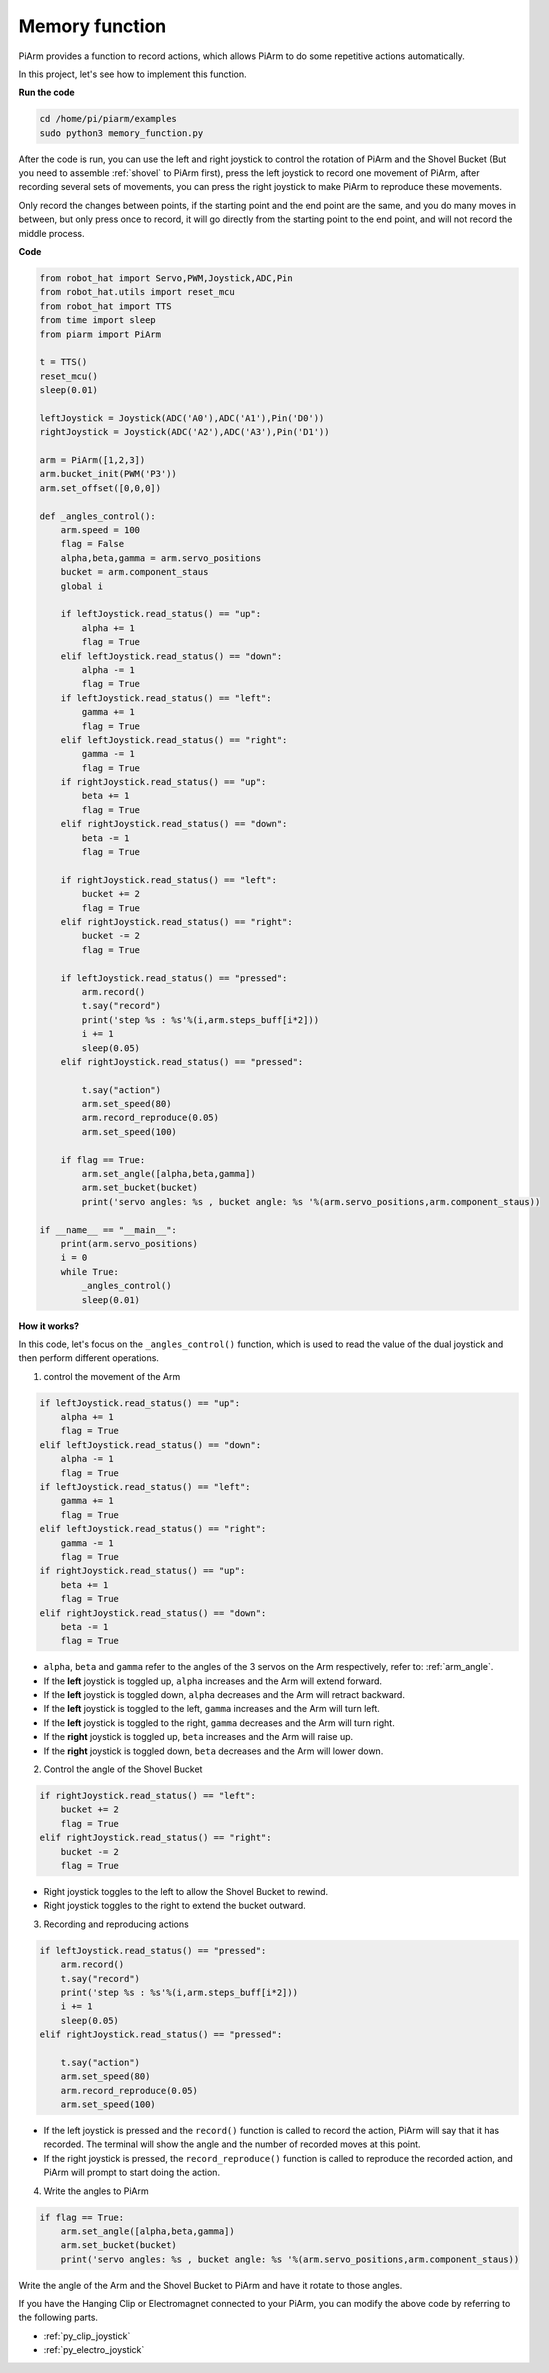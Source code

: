 Memory function
===================

PiArm provides a function to record actions, which allows PiArm to do some repetitive actions automatically.

In this project, let's see how to implement this function.

**Run the code**

.. raw:: html

    <run></run>

.. code-block::

    cd /home/pi/piarm/examples
    sudo python3 memory_function.py

After the code is run, you can use the left and right joystick to control the rotation of PiArm and the Shovel Bucket (But you need to assemble :ref:`shovel` to PiArm first), press the left joystick to record one movement of PiArm, after recording several sets of movements, you can press the right joystick to make PiArm to reproduce these movements.

Only record the changes between points, if the starting point and the end point are the same, and you do many moves in between, but only press once to record, it will go directly from the starting point to the end point, and will not record the middle process.

**Code**


.. raw:: html

    <run></run>

.. code-block:: python 

    from robot_hat import Servo,PWM,Joystick,ADC,Pin
    from robot_hat.utils import reset_mcu
    from robot_hat import TTS
    from time import sleep
    from piarm import PiArm

    t = TTS()
    reset_mcu()
    sleep(0.01)

    leftJoystick = Joystick(ADC('A0'),ADC('A1'),Pin('D0'))
    rightJoystick = Joystick(ADC('A2'),ADC('A3'),Pin('D1'))

    arm = PiArm([1,2,3])
    arm.bucket_init(PWM('P3'))
    arm.set_offset([0,0,0])

    def _angles_control():
        arm.speed = 100
        flag = False
        alpha,beta,gamma = arm.servo_positions
        bucket = arm.component_staus
        global i	

        if leftJoystick.read_status() == "up":
            alpha += 1
            flag = True
        elif leftJoystick.read_status() == "down":
            alpha -= 1
            flag = True
        if leftJoystick.read_status() == "left":
            gamma += 1
            flag = True
        elif leftJoystick.read_status() == "right":
            gamma -= 1
            flag = True
        if rightJoystick.read_status() == "up":
            beta += 1
            flag = True
        elif rightJoystick.read_status() == "down":
            beta -= 1
            flag = True
            
        if rightJoystick.read_status() == "left": 	
            bucket += 2
            flag = True
        elif rightJoystick.read_status() == "right":
            bucket -= 2
            flag = True
            
        if leftJoystick.read_status() == "pressed":  	
            arm.record()
            t.say("record")
            print('step %s : %s'%(i,arm.steps_buff[i*2]))
            i += 1
            sleep(0.05)
        elif rightJoystick.read_status() == "pressed":

            t.say("action")
            arm.set_speed(80) 
            arm.record_reproduce(0.05)
            arm.set_speed(100)
            
        if flag == True:
            arm.set_angle([alpha,beta,gamma])
            arm.set_bucket(bucket)
            print('servo angles: %s , bucket angle: %s '%(arm.servo_positions,arm.component_staus))

    if __name__ == "__main__":
        print(arm.servo_positions)
        i = 0	
        while True:	
            _angles_control()
            sleep(0.01)

**How it works?**


In this code, let's focus on the ``_angles_control()`` function, which is used to read the value of the dual joystick and then perform different operations.

1. control the movement of the Arm

.. code-block:: python

    if leftJoystick.read_status() == "up":
        alpha += 1
        flag = True
    elif leftJoystick.read_status() == "down":
        alpha -= 1
        flag = True
    if leftJoystick.read_status() == "left":
        gamma += 1
        flag = True
    elif leftJoystick.read_status() == "right":
        gamma -= 1
        flag = True
    if rightJoystick.read_status() == "up":
        beta += 1
        flag = True
    elif rightJoystick.read_status() == "down":
        beta -= 1
        flag = True

* ``alpha``, ``beta`` and ``gamma`` refer to the angles of the 3 servos on the Arm respectively, refer to: :ref:`arm_angle`.
* If the **left** joystick is toggled up, ``alpha`` increases and the Arm will extend forward.
* If the **left** joystick is toggled down, ``alpha`` decreases and the Arm will retract backward.
* If the **left** joystick is toggled to the left, ``gamma`` increases and the Arm will turn left.
* If the **left** joystick is toggled to the right, ``gamma`` decreases and the Arm will turn right.
* If the **right** joystick is toggled up, ``beta`` increases and the Arm will raise up.
* If the **right** joystick is toggled down, ``beta`` decreases and the Arm will lower down.


2. Control the angle of the Shovel Bucket

.. code-block:: python

    if rightJoystick.read_status() == "left": 	
        bucket += 2
        flag = True
    elif rightJoystick.read_status() == "right":
        bucket -= 2
        flag = True

* Right joystick toggles to the left to allow the Shovel Bucket to rewind.
* Right joystick toggles to the right to extend the bucket outward.

3. Recording and reproducing actions

.. code-block:: python

    if leftJoystick.read_status() == "pressed":  	
        arm.record()
        t.say("record")
        print('step %s : %s'%(i,arm.steps_buff[i*2]))
        i += 1
        sleep(0.05)
    elif rightJoystick.read_status() == "pressed":

        t.say("action")
        arm.set_speed(80) 
        arm.record_reproduce(0.05)
        arm.set_speed(100)

* If the left joystick is pressed and the ``record()`` function is called to record the action, PiArm will say that it has recorded. The terminal will show the angle and the number of recorded moves at this point.
* If the right joystick is pressed, the ``record_reproduce()`` function is called to reproduce the recorded action, and PiArm will prompt to start doing the action.

4. Write the angles to PiArm

.. code-block:: python

    if flag == True:
        arm.set_angle([alpha,beta,gamma])
        arm.set_bucket(bucket)
        print('servo angles: %s , bucket angle: %s '%(arm.servo_positions,arm.component_staus))

Write the angle of the Arm and the Shovel Bucket to PiArm and have it rotate to those angles.

If you have the Hanging Clip or Electromagnet connected to your PiArm, you can modify the above code by referring to the following parts.

* :ref:`py_clip_joystick`
* :ref:`py_electro_joystick`